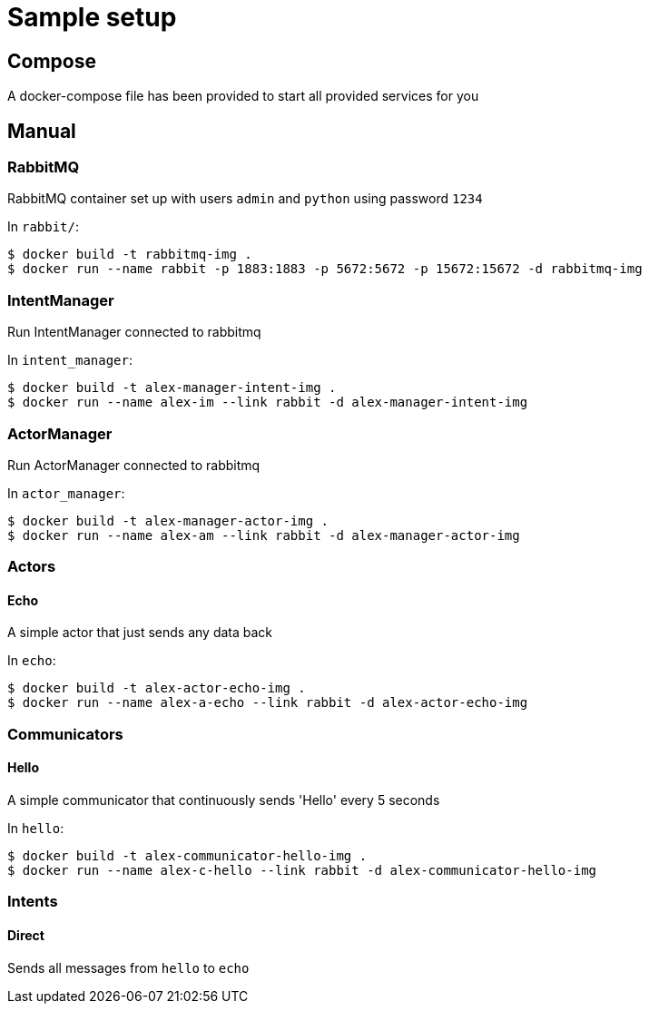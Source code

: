 = Sample setup

== Compose
A docker-compose file has been provided to start all provided services for you




== Manual

=== RabbitMQ
RabbitMQ container set up with users `admin` and `python` using password `1234`

In `rabbit/`:

[source, bash]
----
$ docker build -t rabbitmq-img .
$ docker run --name rabbit -p 1883:1883 -p 5672:5672 -p 15672:15672 -d rabbitmq-img
----



=== IntentManager
Run IntentManager connected to rabbitmq

In `intent_manager`:

[source, bash]
----
$ docker build -t alex-manager-intent-img .
$ docker run --name alex-im --link rabbit -d alex-manager-intent-img
----



=== ActorManager
Run ActorManager connected to rabbitmq

In `actor_manager`:

[source, bash]
----
$ docker build -t alex-manager-actor-img .
$ docker run --name alex-am --link rabbit -d alex-manager-actor-img
----



=== Actors

==== Echo
A simple actor that just sends any data back

In `echo`:

[source, bash]
----
$ docker build -t alex-actor-echo-img .
$ docker run --name alex-a-echo --link rabbit -d alex-actor-echo-img
----



=== Communicators

==== Hello
A simple communicator that continuously sends 'Hello' every 5 seconds

In `hello`:

[source, bash]
----
$ docker build -t alex-communicator-hello-img .
$ docker run --name alex-c-hello --link rabbit -d alex-communicator-hello-img
----



=== Intents

==== Direct
Sends all messages from `hello` to `echo`
